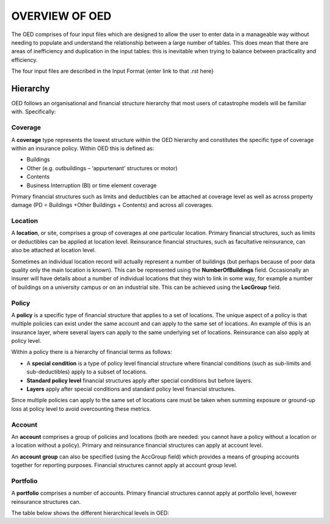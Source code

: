 OVERVIEW OF OED
===============

The OED comprises of four input files which are designed to allow the user to enter data in a manageable way without needing to populate and understand the relationship between a large number of tables. This does mean that there are areas of inefficiency and duplication in the input tables: this is inevitable when trying to balance between practicality and efficiency. 

The four input files are described in the Input Format {enter link to that .rst here}

Hierarchy
---------

OED follows an organisational and financial structure hierarchy that most users of catastrophe models will be familiar with. Specifically:

Coverage
########

A **coverage** type represents the lowest structure within the OED hierarchy and constitutes the specific type of coverage within an insurance policy. Within OED this is defined as:

•	Buildings
•	Other (e.g. outbuildings – ‘appurtenant’ structures or motor)
•	Contents
•	Business Interruption (BI) or time element coverage

Primary financial structures such as limits and deductibles can be attached at coverage level as well as across property damage (PD = Buildings +Other Buildings + Contents) and across all coverages. 

Location
########

A **location**, or site, comprises a group of coverages at one particular location. Primary financial structures, such as limits or deductibles can be applied at location level. Reinsurance financial structures, such as facultative reinsurance, can also be attached at location level.

Sometimes an individual location record will actually represent a number of buildings (but perhaps because of poor data quality only the main location is known). This can be represented using the **NumberOfBuildings** field. Occasionally an insurer will have details about a number of individual locations that they wish to link in some way, for example a number of buildings on a university campus or on an industrial site. This can be achieved using the **LocGroup** field.

Policy
########

A **policy** is a specific type of financial structure that applies to a set of locations. The unique aspect of a policy is that multiple policies can exist under the same account and can apply to the same set of locations. An example of this is an insurance layer, where several layers can apply to the same underlying set of locations. Reinsurance can also apply at policy level.

Within a policy there is a hierarchy of financial terms as follows:

•	A **special condition** is a type of policy level financial structure where financial conditions (such as sub-limits and sub-deductibles) apply to a subset of locations.
•	**Standard policy level** financial structures apply after special conditions but before layers.
•	**Layers** apply after special conditions and standard policy level financial structures.
Since multiple policies can apply to the same set of locations care must be taken when summing exposure or ground-up loss at policy level to avoid overcounting these metrics.

Account
########

An **account** comprises a group of policies and locations (both are needed: you cannot have a policy without a location or a location without a policy). Primary and reinsurance financial structures can apply at account level. 

An **account group** can also be specified (using the AccGroup field) which provides a means of grouping accounts together for reporting purposes. Financial structures cannot apply at account group level.

Portfolio
########

A **portfolio** comprises a number of accounts. Primary financial structures cannot apply at portfolio level, however reinsurance structures can.
 
The table below shows the different hierarchical levels in OED:

.. csv-table::
    :header: "Heirarchy", "Description", "Primary Financial Terms?", "Reinsurance Financial Terms?"

    "Location coverage",	"Building, contents, business interruption (BI), other",	"Yes",	"No"
    "Location",	"Defined through the **LocNumber** field; location level financial field names start with ‘Loc’",	"Yes", "Yes"
    "Location group",	"Defined through the **LocGroup** field",	"No",	"Yes"
    "Policy",	"Defined through the **PolNumber** field; within the policy level there is a hierarchy of financial terms:
    Special conditions apply first; field names start with *‘Cond’*. Standard policy conditions apply after special conditions; field start with *‘Pol’*.
    Layers apply after special conditions; field names start with *‘Layer’*."	"Yes",	"Yes"
    "Account",	"Defined through the **AccNumber** field; account level financial term field names all start with *‘Acc’*",	"Yes", "Yes"
    "Account group",	"Defined through the **AccGroup** field",	"No",	"No"
    "Portfolio",	"Defined by the **PortNumber** field",	"No",	"Yes"

